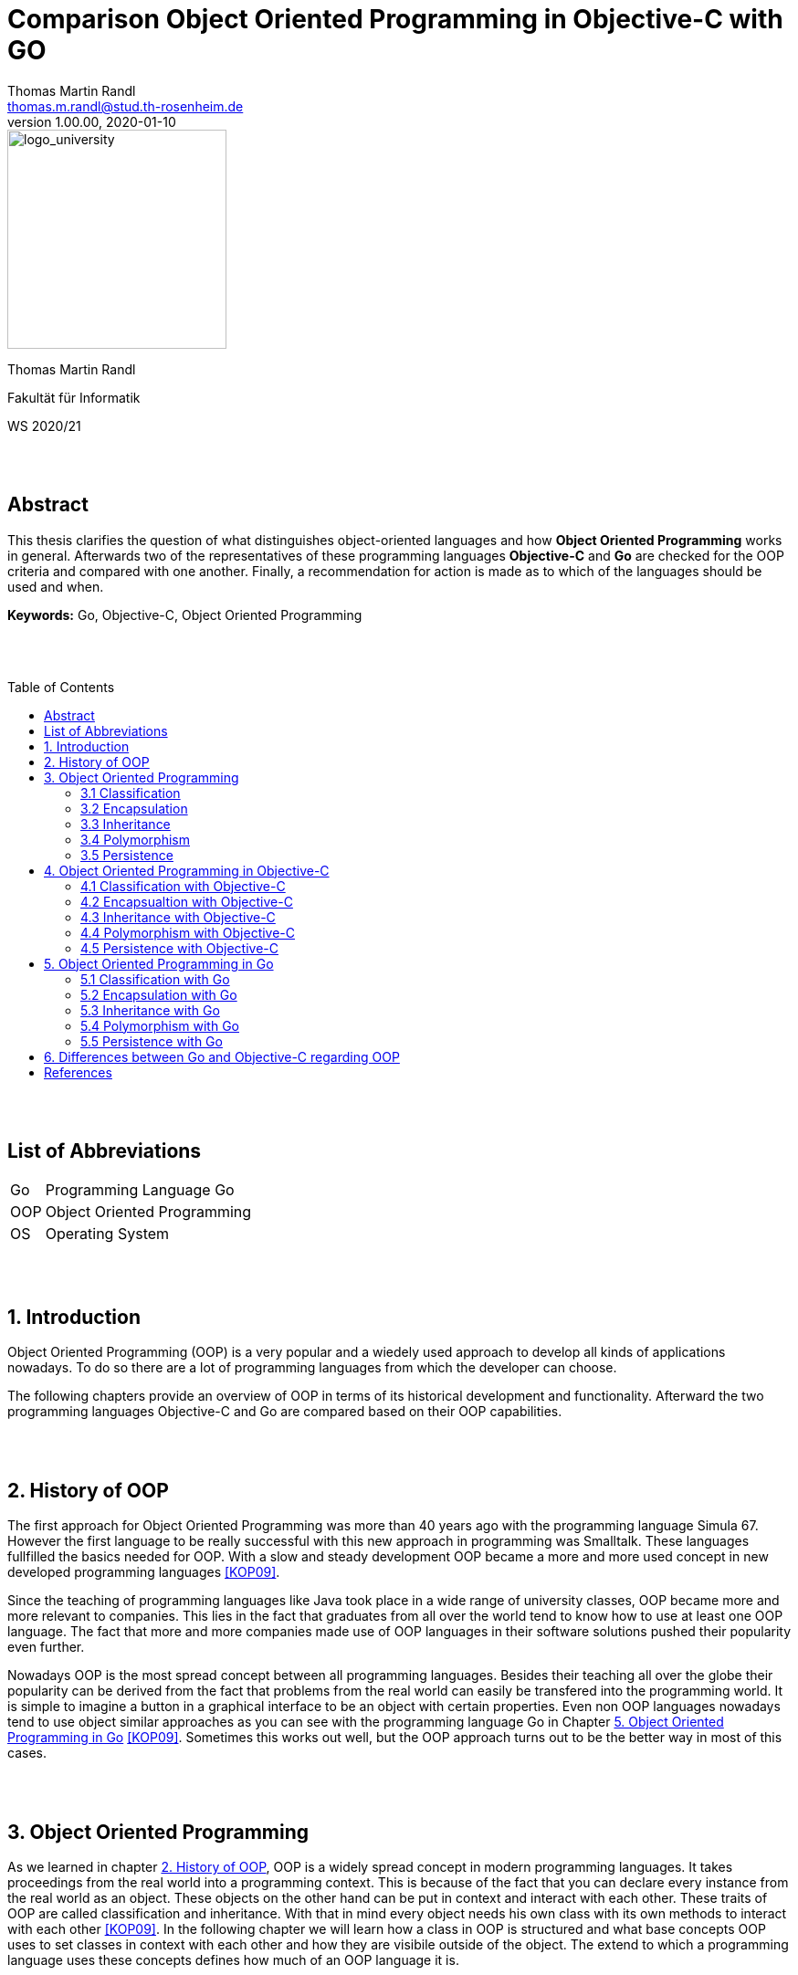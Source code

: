 // Header
= Comparison Object Oriented Programming in Objective-C with GO
Thomas Martin Randl <thomas.m.randl@stud.th-rosenheim.de>
v1.00.00, 2020-01-10
:awestruct-layout: base
:showtitle:
:prev_section: defining-frontmatter
:next_section: creating-pages
:toc:
:toc-placement!:
:icons: font
:source-highlighter: pygments
:pygments-style: manni
:pygments-linenums-mode: inline

// Logo

[#img-logo_university]
image::./images/logo_university.png[logo_university,240,align="right"]

[.text-center]
Thomas Martin Randl
[.text-center]
Fakultät für Informatik
[.text-center]
WS 2020/21


{empty} +
{empty} +




// Abstract
== Abstract

This thesis clarifies the question of what distinguishes object-oriented languages ​​and how *Object Oriented Programming* works in general. Afterwards two of the representatives of these programming languages *​​Objective-C* and *Go* are checked for the OOP criteria and compared with one another. Finally, a recommendation for action is made as to which of the languages ​​should be used and when.

*Keywords:* Go, Objective-C, Object Oriented Programming

{empty} +
{empty} +

<<<

// Table of Content
 
toc::[]


{empty} +
{empty} +

<<<
// Acronyms

== List of Abbreviations

[horizontal]
Go:: Programming Language Go
OOP:: Object Oriented Programming
OS:: Operating System

{empty} +
{empty} +

<<<

// Document

== 1. Introduction

Object Oriented Programming (OOP) is a very popular and a wiedely used approach to develop all kinds of applications nowadays. To do so there are a lot of programming languages from which the developer can choose.

The following chapters provide an overview of OOP in terms of its historical development and functionality. Afterward the two programming languages Objective-C and Go are compared based on their OOP capabilities.

{empty} +
{empty} +


== 2. History of OOP

The first approach for Object Oriented Programming was more than 40 years ago with the programming language Simula 67. However the first language to be really successful with this new approach in programming was Smalltalk. These languages fullfilled the basics needed for OOP. With a slow and steady development OOP became a more and more used concept in new developed programming languages <<KOP09>>.

Since the teaching of programming languages like Java took place in a wide range of university classes, OOP became more and more relevant to companies. This lies in the fact that graduates from all over the world tend to know how to use at least one OOP language. The fact that more and more companies made use of OOP languages in their software solutions pushed their popularity even further.

Nowadays OOP is the most spread concept between all programming languages. Besides their teaching all over the globe their popularity can be derived from the fact that problems from the real world can easily be transfered into the programming world. It is simple to imagine a button in a graphical interface to be an object with certain properties. Even non OOP languages nowadays tend to use object similar approaches as you can see with the programming language Go in Chapter <<5. Object Oriented Programming in Go>> <<KOP09>>. Sometimes this works out well, but the OOP approach turns out to be the better way in most of this cases.

{empty} +
{empty} +


== 3. Object Oriented Programming

As we learned in chapter <<2. History of OOP>>, OOP is a widely spread concept in modern programming languages. It takes proceedings from the real world into a programming context. This is because of the fact that you can declare every instance from the real world as an object. These objects on the other hand can be put in context and interact with each other. These traits of OOP are called classification and inheritance. With that in mind every object needs his own class with its own methods to interact with each other <<KOP09>>. In the following chapter we will learn how a class in OOP is structured and what base concepts OOP uses to set classes in context with each other and how they are visibile outside of the object. The extend to which a programming language uses these concepts defines how much of an OOP language it is.

{empty} +

=== 3.1 Classification

Classification is a technique used to classify objects due to their skills. During the process objects are structured (chapter <<3.3 Inheritance>>) and the skills are assigned to the objects class. 

A class describes and implements a new type of object. Objects in OOP are derived from that class. Every class consists of several attributes and methods. An object kann be created using the class as kind of a datatype with parameters. The added parameters are assigned to the attributes in the constructor of the class. The created object interacts independently from other objects with the environment using the methods provided by the base class.

The methods of a class are declared in an interface. This can be used by other classes to interact with the classes objects using these methods <<KOP09>>.

{empty} + 

=== 3.2 Encapsulation

Encapsulation is used for hiding the objects information from the environent. It is uesd to protect the attributes values of the object from manipulation. This is done by declaring the attributes visibility. If an attribute is declared as not visible from outside the object it can only be accessed by using methods declared in the inteface of the objects class. Methods can also be declared in different visibility states depending on the programming language.

An encapsulated object can only be interacted with via the methods declared in the interface. Every attribute or method not mentioned in the interface is neither accessible nor visible from outside <<KOP09>>.

{empty} + 

=== 3.3 Inheritance

As in chapter <<3.1 Classification>> mentioned, Objects in OOP are structured by their skills and abilities. In OOP every Object is derived from a parent object. The resulting child object is able to use the functionality of the parent and its own.  This property is called inheritance. 

With the use of inheritance it is possible to reuse the previous defined structures or to make use of an abstract object which can be specified in the child object. This helps the programmer to reduce the complexitiy and effort of the programm.

Especially the use of an abstract class can be very useful. This is the case when a program makes use of different objects that contain several equal attributes. In this case the abstract class defines the base attributes and the child objects inherit them and implement their functionality for them <<KOP09>>.

{empty} + 

=== 3.4 Polymorphism

A synonym for polimorphism is diversity. Taking this into the context of programming languages, polymorphism is the approach to accept and return values of more than one datatype.

OOP uses this functionality with its inheritance (chapter <<3.3 Inheritance>>). This allows the use of different objects as parameters and/or return values.

{empty} + 

=== 3.5 Persistence

Persistence stands for the lifetime an object exists in the program after it is created. There are some different approaches depending on the used programming language. While in C{plus}{plus} the user is responsible for deleting the created objects after their use expired, languages like Java use a so called "garbage collector". 

Having this in mind, languages with a garbage collector are for no use in safety related software, because a fast reaction to a problem can not be guaranteeed if the garbage collector interrupts the programm at the exact moment of a emergency. An automatic memory management on the other hand is much less bug prone due to the lower complexity <<KOP09>>.


{empty} +
{empty} +


== 4. Object Oriented Programming in Objective-C

The programming language Objecitve-C was developed to extend the functionalities of the popular C programming language with OOP. This took place in the early 80s after the rising popularity of the UNIX Operating System (OS), which was almost completely developed in C. The developer of Objective-C Brad J. Cox wanted to create a whole new programming language by using C and combining it with the Smalltalk-80 language. After the Apple company acquired the rights to Objective-C in 1996 it introduced possibilities for development on their Mac OS X. 

In 2007 the Apple company introduced the first IPhone. In the same year Apple reworked the Objective-C programming language and released Objective-C 2.0. The popularity of this programming language come from the fact that applications for the IPhone are developed with Objective-C <<OC209>>.

Today Objective-C is the primary programming language for OS X and iOS applications. Due to the combination of the C syntax, types and flow control statements with the possibility to define classes and methods, it suits optimal to develop these applications because of the fact that they use OOP mostly all of the time. 

To develop these applications apple provides his own integrated development environment with the name Xcode. It is also necessary to use a Mac computer to use this application, because it is only available in the Mac App Store <<POC20>>. As for the fact that Objective-C is a pure OOP language it provides all the features discussed in chapter <<3. Object Oriented Programming>>. The following chapters explain how they work and what may be speciall about them.

=== 4.1 Classification with Objective-C

The usage of classes in Objective-C is a very common task. This is because of the fact, that it is used to develop applications and every part of an application either is an object or communicates with one. Apple provides a large library of predefined classes with the names Cocoa (Mac OS X) and Cocoa Touch (IOs). These classes can either be used directly or personalised for the applications purpose.

Since everything in Objective-C can be achieved with classes they are structured very similar to Java or C{plus}{plus} classes. As can be read in chapter <<4.3 Inheritance with Objective-C>> all classes are inheritad from the root class NSObject. Every Objective-C class has an @interface and @implementation section. While the @interface usually is located in the header file .h the @implementation is implemented in the source file with the file ending .m. 

The @interface section of the class defines its name, parent class (e.g. NSObject), attributes and methods. It is used to define the contents of the class and for other class instances to see what methods can be called on the objects of the class. The following example shows how this can be implemented.

.Example implementation of an interface in Objective-C
[source,ruby,linenums]
----
# The head of interface MyClass with parent Class NSObject
@interface MyClass: NSObject
{
	# The attributes of MyClass
	int attribute1;
	char attribute2;
}
# Methods of MyClass
- (void) setAttributes: (int) i: (char) c;
@end
----

The implementation of the defined methods can be done as follows.

.Example implementation of the defined methods in Objective-C
[source,ruby,linenums]
----
@implementation MyClass
# Implementation of the setAttributes Method defined in @interface
- (void) setAttributes: (int) i: (char) c
{
	attribute1 = i;
	attribute2 = c;
}
@end
----

To create a instance of a class in Objective-C you have to allocate memory and initialize it first. Afterwards you can interact with the object. If your class does not provide an own init function the init function calls the NSObjects init function as default. The alloc function is implemented in NSObject as well <<OC209>>. 

.Example implementation of the initialisation and usage of a object in Objective-C
[source,ruby,linenums]
----
# Allocate memory and initialize the object myInstance as an instance from MyClass 
# If no attributes are needed you can also write [MyClass new] 
MyClass *myInstance = [[MyClass alloc] init];
# Call the method setAttributes on the created object
[myInstance setAttributes: 3: 'c'];
----

TIP: As for the fact that a Objective-C compiler is able to compile C and C{plus}{plus} code it is possible to combine C, C{plus}{plus} and Objective-C Code in one file and compile it.

{empty} +

=== 4.2 Encapsualtion with Objective-C

In Objective-C one can implement attributes in the following three states of protection:

* *private* (Accessable only from within the class)
* *protected* (Accessable only from within the class and its subclasses)
* *public* (Accessable in the whole programm)

Therefore Objective-C supports encapsulation. The way it is achieved however is more laborious than in similar programming languages like Java.

Attributes which are declared in the interface are visible per default. To change the accessibility one has to define getter and setter methods. This can be done by declaring properties. Objective-C defines the getters and setters automatically when there is a @property tag in front of the attribute. This property tag can be supplied with attributes (e.g. readonly) as well. The following code snippet shows how the protected and public accesibilities can be achieved. To declare a private attribute it has to be implemented only in the @implementation section outside of the methods <<POC20>>.

.Encpsulation private, protected and public in Objective-C
[source,ruby,linenums]
----
@interface MyClass: NSObject

# Protected is achieved with the nonatomic property attribute
@property (nonatomic) int attribute;

# Public is achieved by declaring public accessible getters and setters
- (void) setAttribute;
@end
----

WARNING: The problem with the nonatomic attribute of the @property tag is the fact, that it can not be guaranteed that it is accessible at this exact moment due to other threads accessing it <<POC20>>. 

TIP: To call a method of the class inside of another method of the same class you can use the keyword self. This refers to the class and the compiler is able to asign the correct method. An example call whould be [self mySecondMethod] <<OC209>>. 

{empty} +

=== 4.3 Inheritance with Objective-C

Objective-C supports multilevel inheritance. Therefore a class can inherit all methods and attributes of a parent class. On top of all classes in Objective-C is the NSObject class as root object. All classes below inherit its methods. It is also possible to overwrite functions from a parent class. This has the effect, that the new implementation for this function will be executed when called on an object from this class. The instance attributes defined in the parent class can also be accessed in the child class <<OC209>>.

.Example inheritance in Objective-C
[source,ruby,linenums]
----
@interface MyClass: MyParentClass
----

WARNING: Objective-C does not provide a mechanism for multiple inheritance. Therefore a class can only inherit one parentclass.

{empty} +

=== 4.4 Polymorphism with Objective-C

Objective-C supports polymorphism. The compiler is able to determine which method is called from which instance. This is due to the fact that classes encapsulate their attributes and methods and the compiler therefore knows the related object for the method even if the method name is used by other classes as well <<OC209>>.

{empty} +

=== 4.5 Persistence with Objective-C

As it is common in OOP languages Objective-C has a garbage collector. Its purpose is to delete unused objects like it is statet in chapter <<3.5 Persistence>>. Regardless of this fact it is proper style to delete instances of classes after they are not needed anymore. This has two main reasons.

First of all the Objective-C garbage collector is not available on all apple plattforms like e.g. the IPhone. Additional Objective-C is a derivative of C. As it is common knowledge C and C{plus}{plus} are languages where it is essential to maintain the device storage by yourself. If it is not done properly it results in unnecessary high storage workload and can even lead to a crash of the OS. Therefore the maintenance of the programs instances should be taken care of very carefully in Objective-C. 

To release the memory used by an instance you just need to add a command like seen in the following code snippet after the instance is not needed anymore.

.Example release of an instance in Objective-C
[source,ruby,linenums]
----
# This releases the instance and frees the memory
[ myInstance release ]
----

The release function like alloc and init does not need to be implemented by the class. This function is also inherited of NSObject <<OC209>>.

{empty} +
{empty} +


== 5. Object Oriented Programming in Go

The programming language Go was introduced by Google in 2009. It has been develoed since by a team at google and a lot of other contributors from the open source community. The BSD style license it was released with allowed the community the further development to this day .

Its initial cause was to create a language that is more accessible and save than C/C{plus}{plus} in terms of syntax, compile time and functionality. The focus was to develop an easier solution for scalable network services and cloud computing. 
Whilst Go differs in many ways from the C programming language, its roots with this language are preserved in the fact, that it still uses C like pointers. But they do not support pointer arithmetic which is because of the fact, that Go puts his focus on fast compiling <<GOL20>>.

Go does a balancing act between velocity and accessibility. Its purpose is to deliver a solution which is faster than competing languages like python <<WSP20>> and more accessible than the really fast languages C and C{plus}{plus}. 
Sadly Go does not fit well with GUI development or the development of embedded systems <<COP20>>.  

In terms of OOP even Google is not sure whether or not Go is an OOP language. The total abscence of some features, which are discussed later in this chapter, could lead to the conclussion that Go simply is no OOP language. But at least it can be argued, that Go allows an OOP like style of programming <<IGO18>>. The degree to which Go differs from classic programming languages like C{plus}{plus} or Java will be discussed in the following chapters.

{empty} +

=== 5.1 Classification with Go

Go does not provide a classic syntax for creating a class. Go does not even provide classes in general. To achive a classification Go uses structs similar to structs in the C programming language. The following code snipped shows how a class is implemented in Go.

.Example for a class in Go
[source,ruby,linenums]
----
# This is the type containing the attributes of the class ClassA
type ClassA struct {
	color color.Color
	name  string
}

# This is a method of class ClassA
func (c ClassA) SayName() {
	fmt.Println(name);
}
----

This states out that a struct is a user defined type that can hold a list of attributes. In combination with functions using the struct as base, as shown in the snippet, Go is able to offer similar functionality than other languages by using classes <<COP20>>. 

{empty} +

=== 5.2 Encapsulation with Go

Classic OOP languages use keywords like "protected", "private" and "public" to encapsulate attributes and methods of their classes. Go does offer a different approach. 

Go encapsulates on package level by differentiating between lower or upper case on the first letter of the method, type or interface name.

.Encapsulating possibilities in Go
[source,ruby,linenums]
----
# This is a public struct due to the capital letter
type ClassA struct {}

#This is a private struct due to the lower case letter
type classB struct { x, y float64 }

#This is a private method due ot the lower case letter
func (c *ClassA) string() string {
    return fmt.Println("I can only be called inside my package")
}

# This is a public method due to the capital letter
func (c *ClassA) Draw() { 
    fmt.Println("I can be called from outside my package")
}
----

As is seen in the above code snippet one can make some methods of a struct private and others public. Even structs can be declared private. This allows the base concept of encapsulation even if it is not as convenient like in other OOP languages as mentioned before. Calling the encapsulating functions public or private is not completely correct, since it is more of a controll mechanism to allow the export of a function, type or interface <<IGO18>>.

TIP: If you declare a method with a parameter in front of the method name you can conveniently call it like for example "myStruct.myFunction()". The Go compiler compiles it like a normal parameter after the function name anyway. So this is just syntactic sugar which gives you the illusion to write and call a real OOP method <<IGO18>>. 

{empty} +

=== 5.3 Inheritance with Go

The Go programming language does not implement inheritance in any way. This beeing said Go has is own way to map relationships between types. Therefore it uses composition instead of inheritance.

Languages like Java and C{plus}{plus} require the programmer to know the relationships of his objects at first implementation. Additonaly multiple inheritance can get very complex very fast. Therefore the developers of Go made the choice to implement a lightweight alternative, which allows the implementation of relationships between types <<FAQ20>>.

.Inheritance alternative approach in Go
[source,ruby,linenums]
----
# Class A
type ClassA struct { x, y float64 }

# Class B extends ClassA
type ClassB struct { 
    c     ClassA  # ClassB embedding a classA instance extends ClassA with the 
    num   int     # attributes of ClassB
}
----

That beeing said we do not speak so much of ClassA inherits from ClassB as ClassA extends ClassB by embedding a ClassB instance in the struct of ClassA. Go also supports overriding functions. Overloading a function like in Java however is not possible with Go <<COP20>>.

{empty} +

=== 5.4 Polymorphism with Go

Since Go does not support inheritance but follows the principle of composition there is a different approach to polymorphism than usual. To achieve the treatment of different objects uniformely it implements interfaces implicitly <<IGO18>>. This leads to a very intuitive approach as can be seen in the following code snipped. 

.Inheritance alternative approach in Go
[source,ruby,linenums]
----
# Interface for the ploymorphism methods
type getAttributes interface {
	getArea() float64
}

type square struct {
	length float64
}

type rectangle struct {
	width  float64
	height float64
}
# The implementation of getArea() for square
func (s square) getArea() float64 {
	return s.length * 2
}
# The implementation of getArea() for rectangle
func (r rectangle) getArea() float64 {
	return r.width * r.height
}
# The function to call to get the output for all objects with a getArea() method
func calcArea(a getAttributes) {
	fmt.Println("The area of the attribute is:", a.getArea())
}

func main() {
	s := square{length: 4}
	r := rectangle{width: 2, height: 3}
	calcArea(s) # The area of the attribute is: 8
	calcArea(r) # The area of the attribute is: 6
}
----

In this example code there are two structs that implenent the same function getArea(). Both have different approaches since rectangle and square areas are calculated differently. The interface getAttributes is basically a named collection for all method signatures defined by the interface. This interface allows the call of methods contained by it and therefore we can call the calcArea function on square and rectangle and the respective methods are called. This means that Go delivers a very intuitive way of polymorphism.

{empty} +

=== 5.5 Persistence with Go

As mentioned in chapter <<3.5 Persistence>> OOP languages often use a garbage collector, which is responsible for deleting unused objects. Go also makes use of such a garbage collection. This results in the fact that the programmer does not need to care about deleting objects. On the other hand is Go no fit for programming a system with high safety requirements <<IGO18>>.

{empty} +
{empty} +


== 6. Differences between Go and Objective-C regarding OOP

After evaluating the two programming languages Go and Objective-C regarding their OOP characteristics in the chapters <<4. Object Oriented Programming in Objective-C>> and <<5. Object Oriented Programming in Go>> we will now compare them and state out where it makes sense to use them.

Objective-C does provide a straightforward approach on OOP while also delivering a simple syntax based on the C programming language. It comes with a lot of libraries to develop applications for Apples computers and smartphones. This support from Apple helps the developer in a big way. While Objective-C enables most of the OOP features in a easy way, it has two minor points to critisise. 

While multilevel inheritance in Objective-C is intuitive by just adding the parent class to the interface declaration, it whould be nice if Objective-C had also a solution for multiple inheritance. The second point to critisise relates to the persistence solution in Objective-C. The garbage collection is provided in just some of the target OS, while on others there is no garbage collection. The question whether a garbage collector makes sense cannot be answered here, but if it is possible to use one it should be available on all targets. If only to avoid programming errors. 

Nevertheless Objective-C is a intuitive programming language which delivers easy solutions for most of the OOP programming. Additionaly it has to be mentioned that Apple provides a good documentation for the language.

The Go programming language is a prosperring language developed by Google and the Go community. It handles the difficulties of languages like C{plus}{plus} regarding memory management and compilation time. To do so it deliberately does not use a normal OOP approach. Since it is no OOP language one might say the comparison with an OOP language like Objective-C is easy, but it as stated in the chapter <<5. Object Oriented Programming in Go>> Go does provide a possibility to programm similar to OOP in all of the criteria considered. As conclusion it can be said that Go is no OOP language, but it can be used as one.

As for the question which language is the better one regarding OOP there is no general answer. If the programmer wants to have the OOP functionalities in the language I whould recommend the usage of Objective-C. But as for the fact that Objective-C can only be used in the context of Apple products it does not pay off to learn this language if the programmer does not programm them often. Go on the other hand can be used in a wide area of use cases since it is not limited to one specific field. But Go also has its limitations. It does not fit well in programming of user interfaces. Objective-C has it main focus on this.

That all being said the programmer has to decide which of the two languages he wants to use for his specific use case. But both of them provide him with solid solutions for OOP programming.

{empty} +
{empty} +


<<<
// Appendix

== References

[horizontal]
COC20:: [[COC20]] Website, developer.apple.com, called 2020-12-09, {empty} +
https://developer.apple.com/library/archive/documentation/General/Conceptual/CocoaEncyclopedia/Initialization/Initialization.html

COP20:: [[COP20]] Johannes Weigend, Concepts of Programming Languages, called 2020-12-03, {empty} + 
https://github.com/jweigend/concepts-of-programming-languages

FAQ20:: [[FAQ20]] Website, golang.org, called 2020-12-03, {empty} +
https://golang.org/doc/faq#Is_Go_an_object-oriented_language

GOL20:: [[GOL20]] Website, golang.org, called 2020-12-03, {empty} + 
https://golang.org/

KOP09:: [[KOP09]] Arnd Poetzsch-Heffter, Konzepte objektorientierter Programmierung, Rev. 2, 2009, Springer

IGO18:: [[IGO18]] Website, medium.com, called on 2019-12-03, {empty} +
https://medium.com/gophersland/gopher-vs-object-oriented-golang-4fa62b88c701

OC209:: [[OC209]] Stephen G. Kochan, Objective-C 2.0, 2009, Addison-Wesley

POC20:: [[POC20]] Website, developer.apple.com, called 2020-12-09, {empty} +
https://developer.apple.com/library/archive/documentation/Cocoa/Conceptual/ProgrammingWithObjectiveC/Introduction/Introduction.html

POL20:: [[POL20]] Website, duden.de, called 2020-12-02, {empty} + 
https://www.duden.de/rechtschreibung/Polymorphismus

WSP20:: [[WSP20]] Lucas Lukac, getstream.io, called 2020-12-03, {empty} +
https://getstream.io/blog/switched-python-go/